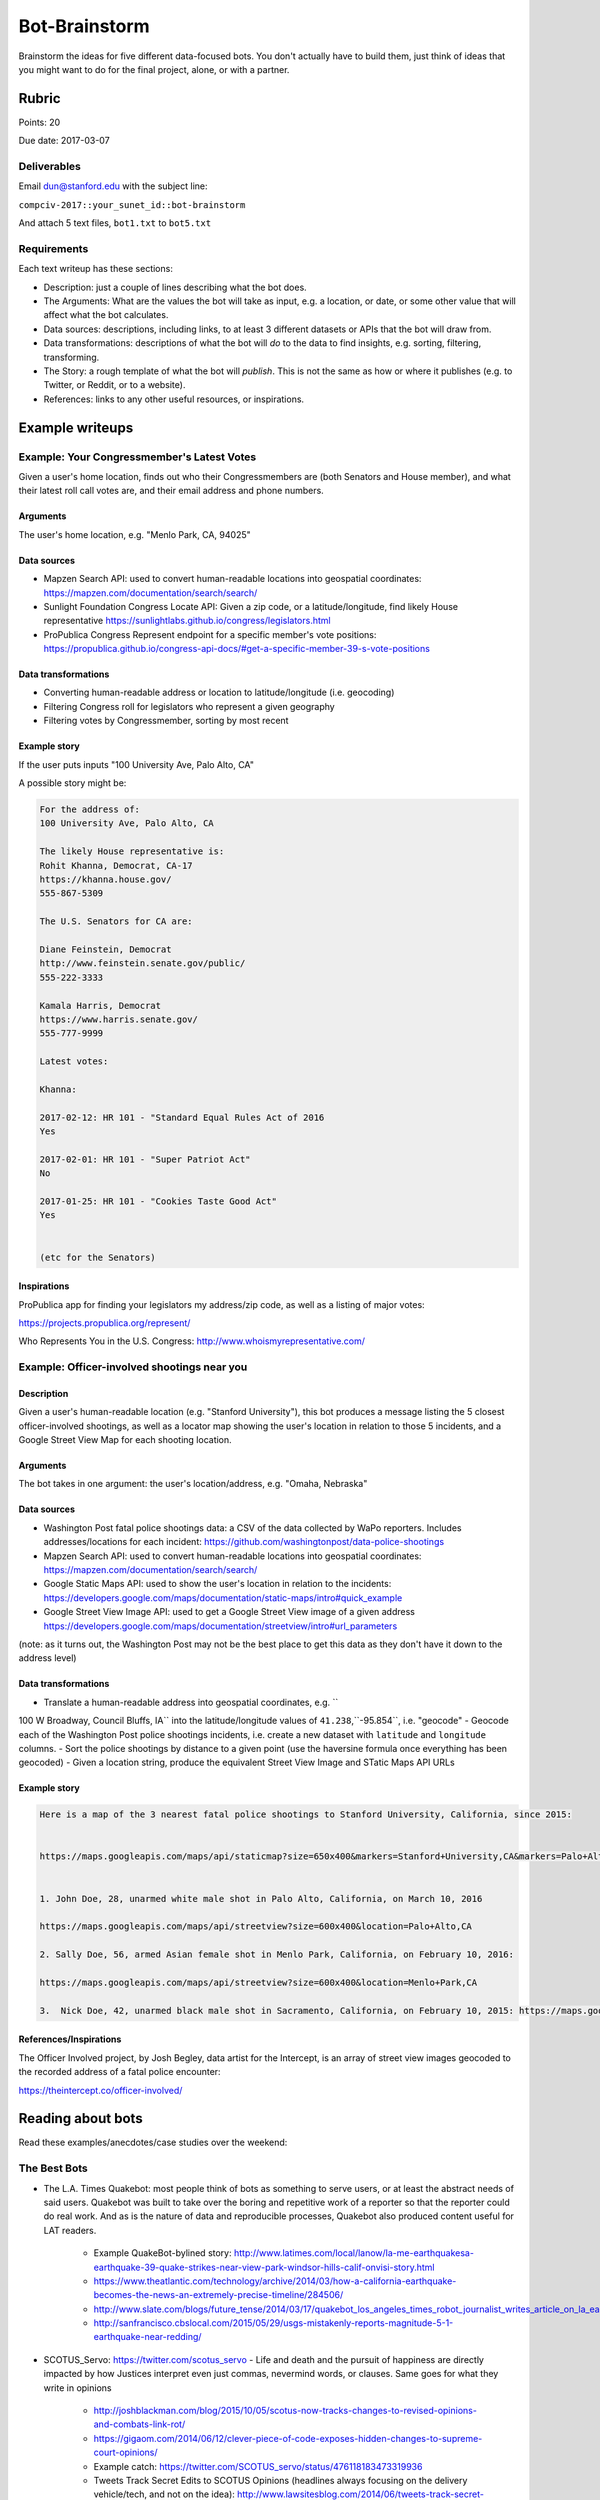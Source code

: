 **************
Bot-Brainstorm
**************

Brainstorm the ideas for five different data-focused bots. You don't actually have to build them, just think of ideas that you might want to do for the final project, alone, or with a partner.



Rubric
======

Points: 20

Due date: 2017-03-07


Deliverables
------------

Email dun@stanford.edu with the subject line:

``compciv-2017::your_sunet_id::bot-brainstorm``

And attach 5 text files, ``bot1.txt`` to ``bot5.txt``


Requirements
------------

Each text writeup has these sections:


- Description: just a couple of lines describing what the bot does.
- The Arguments: What are the values the bot will take as input, e.g. a location, or date, or some other value that will affect what the bot calculates.
- Data sources: descriptions, including links, to at least 3 different datasets or APIs that the bot will draw from.
- Data transformations: descriptions of what the bot will *do* to the data to find insights, e.g. sorting, filtering, transforming.
- The Story: a rough template of what the bot will *publish*. This is not the same as how or where it publishes (e.g. to Twitter, or Reddit, or to a website).
- References: links to any other useful resources, or inspirations.



Example writeups
================




Example: Your Congressmember's Latest Votes
-------------------------------------------

Given a user's home location, finds out who their Congressmembers are (both Senators and House member), and what their latest roll call votes are, and their email address and phone numbers.


Arguments
^^^^^^^^^

The user's home location, e.g. "Menlo Park, CA, 94025"


Data sources
^^^^^^^^^^^^

- Mapzen Search API: used to convert human-readable locations into geospatial coordinates: https://mapzen.com/documentation/search/search/
- Sunlight Foundation Congress Locate API: Given a zip code, or a latitude/longitude, find likely House representative https://sunlightlabs.github.io/congress/legislators.html
- ProPublica Congress Represent endpoint for a specific member's vote positions: https://propublica.github.io/congress-api-docs/#get-a-specific-member-39-s-vote-positions


Data transformations
^^^^^^^^^^^^^^^^^^^^

- Converting human-readable address or location to latitude/longitude (i.e. geocoding)
- Filtering Congress roll for legislators who represent a given geography
- Filtering votes by Congressmember, sorting by most recent


Example story
^^^^^^^^^^^^^

If the user puts inputs "100 University Ave, Palo Alto, CA"

A possible story might be:

.. code-block:: text

    For the address of:
    100 University Ave, Palo Alto, CA

    The likely House representative is:
    Rohit Khanna, Democrat, CA-17
    https://khanna.house.gov/
    555-867-5309

    The U.S. Senators for CA are:

    Diane Feinstein, Democrat
    http://www.feinstein.senate.gov/public/
    555-222-3333

    Kamala Harris, Democrat
    https://www.harris.senate.gov/
    555-777-9999

    Latest votes:

    Khanna:

    2017-02-12: HR 101 - "Standard Equal Rules Act of 2016
    Yes

    2017-02-01: HR 101 - "Super Patriot Act"
    No

    2017-01-25: HR 101 - "Cookies Taste Good Act"
    Yes


    (etc for the Senators)


Inspirations
^^^^^^^^^^^^

ProPublica app for finding your legislators my address/zip code, as well as a listing of major votes:

https://projects.propublica.org/represent/

Who Represents You in the U.S. Congress:
http://www.whoismyrepresentative.com/



Example: Officer-involved shootings near you
--------------------------------------------

Description
^^^^^^^^^^^

Given a user's human-readable location (e.g. "Stanford University"), this bot produces a message listing the 5 closest officer-involved shootings, as well as a locator map showing the user's location in relation to those 5 incidents, and a Google Street View Map for each shooting location.

Arguments
^^^^^^^^^

The bot takes in one argument: the user's location/address, e.g. "Omaha, Nebraska"


Data sources
^^^^^^^^^^^^

- Washington Post fatal police shootings data: a CSV of the data collected by WaPo reporters. Includes addresses/locations for each incident: https://github.com/washingtonpost/data-police-shootings
- Mapzen Search API: used to convert human-readable locations into geospatial coordinates: https://mapzen.com/documentation/search/search/
- Google Static Maps API: used to show the user's location in relation to the incidents: https://developers.google.com/maps/documentation/static-maps/intro#quick_example
- Google Street View Image API: used to get a Google Street View image of a given address https://developers.google.com/maps/documentation/streetview/intro#url_parameters


(note: as it turns out, the Washington Post may not be the best place to get this data as they don't have it down to the address level)


Data transformations
^^^^^^^^^^^^^^^^^^^^

- Translate a human-readable address into geospatial coordinates, e.g. ``
100 W Broadway, Council Bluffs, IA`` into the latitude/longitude values of ``41.238``,``-95.854``, i.e. "geocode"
- Geocode each of the Washington Post police shootings incidents, i.e. create a new dataset with ``latitude`` and ``longitude`` columns.
- Sort the police shootings by distance to a given point (use the haversine formula once everything has been geocoded)
- Given a location string, produce the equivalent Street View Image and STatic Maps API URLs


Example story
^^^^^^^^^^^^^



.. code-block:: text

    Here is a map of the 3 nearest fatal police shootings to Stanford University, California, since 2015:


    https://maps.googleapis.com/maps/api/staticmap?size=650x400&markers=Stanford+University,CA&markers=Palo+Alto,CA


    1. John Doe, 28, unarmed white male shot in Palo Alto, California, on March 10, 2016

    https://maps.googleapis.com/maps/api/streetview?size=600x400&location=Palo+Alto,CA

    2. Sally Doe, 56, armed Asian female shot in Menlo Park, California, on February 10, 2016:

    https://maps.googleapis.com/maps/api/streetview?size=600x400&location=Menlo+Park,CA

    3.  Nick Doe, 42, unarmed black male shot in Sacramento, California, on February 10, 2015: https://maps.googleapis.com/maps/api/streetview?size=600x400&location=Sacramento,CA


References/Inspirations
^^^^^^^^^^^^^^^^^^^^^^^

The Officer Involved project, by Josh Begley, data artist for the Intercept, is an array of street view images geocoded to the recorded address of a fatal police encounter:

https://theintercept.co/officer-involved/




Reading about bots
==================

Read these examples/anecdotes/case studies over the weekend:

The Best Bots
-------------

- The L.A. Times Quakebot: most people think of bots as something to serve users, or at least the abstract needs of said users. Quakebot was built to take over the boring and repetitive work of a reporter so that the reporter could do real work. And as is the nature of data and reproducible processes, Quakebot also produced content useful for LAT readers.

    + Example QuakeBot-bylined story: http://www.latimes.com/local/lanow/la-me-earthquakesa-earthquake-39-quake-strikes-near-view-park-windsor-hills-calif-onvisi-story.html
    + https://www.theatlantic.com/technology/archive/2014/03/how-a-california-earthquake-becomes-the-news-an-extremely-precise-timeline/284506/
    + http://www.slate.com/blogs/future_tense/2014/03/17/quakebot_los_angeles_times_robot_journalist_writes_article_on_la_earthquake.html
    + http://sanfrancisco.cbslocal.com/2015/05/29/usgs-mistakenly-reports-magnitude-5-1-earthquake-near-redding/

- SCOTUS_Servo: https://twitter.com/scotus_servo - Life and death and the pursuit of happiness are directly impacted by how Justices interpret even just commas, nevermind words, or clauses. Same goes for what they write in opinions



    - http://joshblackman.com/blog/2015/10/05/scotus-now-tracks-changes-to-revised-opinions-and-combats-link-rot/
    - https://gigaom.com/2014/06/12/clever-piece-of-code-exposes-hidden-changes-to-supreme-court-opinions/
    - Example catch: https://twitter.com/SCOTUS_servo/status/476118183473319936
    - Tweets Track Secret Edits to SCOTUS Opinions (headlines always focusing on the delivery vehicle/tech, and not on the idea):  http://www.lawsitesblog.com/2014/06/tweets-track-secret-edits-scotus-opinions.html
    -
- @Politwoops: One of the most well-known and beloved bots. Also notable for being an example of how an API is defined by a company's priorities and values.

    + https://projects.propublica.org/politwoops/
    + http://www.theverge.com/2015/8/24/9196969/twitter-shuts-down-politwoops-diplotwoops
    + https://www.buzzfeed.com/alexkantrowitz/twitters-politwoops-shutdown-explanation-doesnt-add-up
    + Source code: https://github.com/propublica/politwoops
    + Twitter API for status deletion notices, https://dev.twitter.com/streaming/overview/messages-types#status_deletion_notices_delete


- NewsDiffs http://newsdiffs.org/

    + Taking the Stealth Out of Editing https://www.nytimes.com/2016/09/25/public-editor/liz-spayd-new-york-times-public-editor.html
    + Insider’s View of Changes, From Outside http://www.nytimes.com/2012/07/01/opinion/sunday/article-changes-are-shown-in-a-tool-created-by-outsiders.html

- The botmaker who sees through the Internet https://www.bostonglobe.com/ideas/2014/01/24/the-botmaker-who-sees-through-internet/V7Qn7HU8TPPl7MSM2TvbsJ/story.html

- IFTTT: bots aren't just for programmers. Create a free IFTTT account and play around with all the possible APis and combinations. It's point-and-click, it reveals endpoints you might not have thought of before, and the trigger part "just works"

    + http://lifehacker.com/the-best-ifttt-recipes-to-make-the-most-of-your-vacatio-1778763165
    + Ask HN: What's the most creative use of IFTTT you've seen? https://news.ycombinator.com/item?id=5755879

- Sam Lavigne and Fletcher Bach's collection of news/performance-art bots/scripts. Some of them might not fall under the usual definition of "bot", but only inasmuch as a bot is really no different from any other automated process of mundane steps.

    + Auto-generated supercuts of CPSAN videos: https://twitter.com/cspanfive
    + The Bot That Automatically Faxes Prisons Their Shitty Yelp Reviews  https://motherboard.vice.com/en_us/article/the-bot-that-automatically-faxes-prisons-their-shitty-yelp-reviews
    + Street Views of interesting political addresses http://antiboredom.github.io/streetviews/
    + Online Shopping Center (shopping via EEG) http://lav.io/shopping_center/
    + Transform any text to a patent application

Bots that have a beginning and end and/or a determined path
-----------------------------------------------------------

- @everyword, One Man's Quest to Tweet Every Word in the English Language: http://gawker.com/5854314/one-mans-quest-to-tweet-every-word-in-the-english-language
- @fuckeveryword, @BenghaziWord: http://www.slate.com/blogs/future_tense/2015/12/29/thinkpiece_bot_magic_realism_bot_and_other_great_2015_twitter_bots.html
- A Bookshop Is Tweeting "Philosopher’s Stone" To Piers Morgan After He Said He’d Never Read A Word Of Harry Potter https://www.buzzfeed.com/ikrd/a-bookshop-is-tweeting-the-entire-harry-potter-book
- @momarobot https://twitter.com/momarobot

Bots that react to user (i.e. external) input/activation
--------------------------------------------------------

- Twitter taught Microsoft’s AI chatbot to be a racist asshole in less than a day: http://www.theverge.com/2016/3/24/11297050/tay-microsoft-chatbot-racist
- Make Hitler Happy: The Beginning of Mein Kampf, as Told by Coca-Cola: http://gawker.com/make-hitler-happy-the-beginning-of-mein-kampf-as-told-1683573587
- @PrimitivePic https://twitter.com/primitivepic?lang=en
- Which are some of the most interesting Slack bots? https://www.quora.com/Which-are-some-of-the-most-interesting-Slack-bots
- The internet’s alt-right are mistakenly arguing with a bot http://www.theverge.com/2016/10/7/13202794/arguetron-twitter-bot-alt-right-internet-bigots-4chan-sarah-nyberg
- On Twitter, a Battle Among Political Bot https://www.nytimes.com/2016/12/14/arts/on-twitter-a-battle-among-political-bots.html

Bots that monitor a stream of data, or subscribe to a source of "push notifications"
------------------------------------------------------------------------------------


- NYT Anonymous: https://twitter.com/nytanon
- Edits to Wikipedia pages on Bell, Garner, Diallo traced to 1 Police Plaza http://www.politico.com/states/new-york/city-hall/story/2015/03/edits-to-wikipedia-pages-on-bell-garner-diallo-traced-to-1-police-plaza-087652
- With Twitter's Help, Watch Congress Edit Wikipedia https://www.nytimes.com/2014/07/15/upshot/twitter-wikipedia-and-a-closer-eye-on-congress.html
- FEC Itemizer - what political campaigns filed for today: https://projects.propublica.org/itemizer/
- When Trump Tweets, This Bot Makes Money: http://www.npr.org/2017/02/04/513469456/when-trump-tweets-this-bot-makes-money
- How I won 4 Twitter contests a day (every day for 9 months straight) http://www.hscott.net/twitter-contest-winning-as-a-service/
- Reuters built a bot that can identify real news on Twitter http://www.popsci.com/artificial-intelligence-identify-real-news-on-twitter-facebook
- Two news developers built a Twitter bot to tell you when the game is getting good http://www.niemanlab.org/2014/03/one-shining-moment-alert-two-news-developers-built-a-twitter-bot-to-tell-you-when-the-game-is-getting-good/
- The Year of the FactChecking Bot http://www.niemanlab.org/2016/12/the-year-of-the-fact-checking-bot/
- AWS urges developers to scrub GitHub of secret keys https://www.itnews.com.au/news/aws-urges-developers-to-scrub-github-of-secret-keys-375785



Scheduled bots
--------------

- Google Bot: https://support.google.com/webmasters/answer/182072?hl=en
- On this Day feature for Facebook: https://www.facebook.com/help/439014052921484/
- Facebook Friend Anniversary: https://www.theatlantic.com/technology/archive/2015/11/the-virtue-of-the-facebook-friend-anniversary/415272/

Bots that just do their own things
----------------------------------

- Darius Kazemi's Blindfolded Bot Shops for You http://www.core77.com/posts/23892/Darius-Kazemis-Blindfolded-Bot-Shops-for-You
- @twoheadlines https://twitter.com/twoheadlines
- A bot crawled thousands of studies looking for simple math errors. The results are concerning. http://www.vox.com/science-and-health/2016/9/30/13077658/statcheck-psychology-replication

